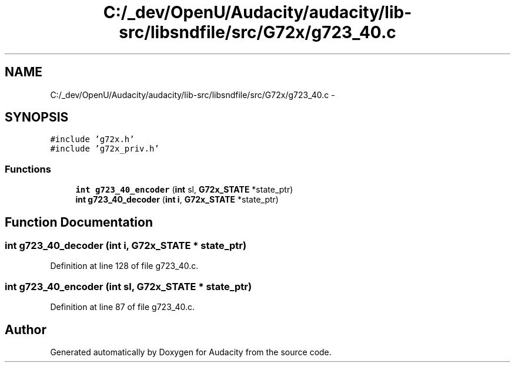 .TH "C:/_dev/OpenU/Audacity/audacity/lib-src/libsndfile/src/G72x/g723_40.c" 3 "Thu Apr 28 2016" "Audacity" \" -*- nroff -*-
.ad l
.nh
.SH NAME
C:/_dev/OpenU/Audacity/audacity/lib-src/libsndfile/src/G72x/g723_40.c \- 
.SH SYNOPSIS
.br
.PP
\fC#include 'g72x\&.h'\fP
.br
\fC#include 'g72x_priv\&.h'\fP
.br

.SS "Functions"

.in +1c
.ti -1c
.RI "\fBint\fP \fBg723_40_encoder\fP (\fBint\fP sl, \fBG72x_STATE\fP *state_ptr)"
.br
.ti -1c
.RI "\fBint\fP \fBg723_40_decoder\fP (\fBint\fP \fBi\fP, \fBG72x_STATE\fP *state_ptr)"
.br
.in -1c
.SH "Function Documentation"
.PP 
.SS "\fBint\fP g723_40_decoder (\fBint\fP i, \fBG72x_STATE\fP * state_ptr)"

.PP
Definition at line 128 of file g723_40\&.c\&.
.SS "\fBint\fP g723_40_encoder (\fBint\fP sl, \fBG72x_STATE\fP * state_ptr)"

.PP
Definition at line 87 of file g723_40\&.c\&.
.SH "Author"
.PP 
Generated automatically by Doxygen for Audacity from the source code\&.

